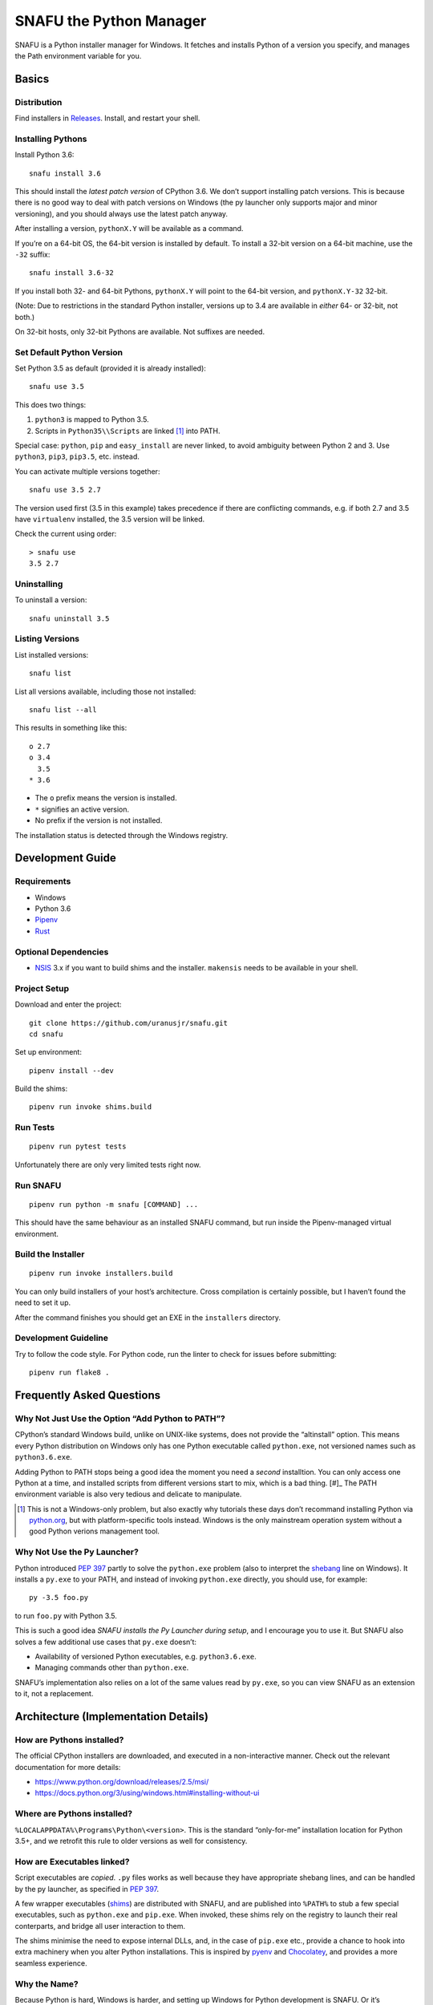 =========================
SNAFU the Python Manager
=========================

.. image:: https://ci.appveyor.com/api/projects/status/jjix3jifn79maf8q?svg=true&branch=master
    :target: https://ci.appveyor.com/project/uranusjr/snafu
    :alt: Build status

SNAFU is a Python installer manager for Windows. It fetches and installs Python
of a version you specify, and manages the Path environment variable for you.


Basics
======

Distribution
------------

Find installers in `Releases <https://github.com/uranusjr/snafu/releases>`__.
Install, and restart your shell.

Installing Pythons
------------------

Install Python 3.6::

    snafu install 3.6

This should install the *latest patch version* of CPython 3.6. We don’t support
installing patch versions. This is because there is no good way to deal with
patch versions on Windows (the py launcher only supports major and minor
versioning), and you should always use the latest patch anyway.

After installing a version, ``pythonX.Y`` will be available as a command.

If you’re on a 64-bit OS, the 64-bit version is installed by default. To
install a 32-bit version on a 64-bit machine, use the ``-32`` suffix::

    snafu install 3.6-32

If you install both 32- and 64-bit Pythons, ``pythonX.Y`` will point to the
64-bit version, and ``pythonX.Y-32`` 32-bit.

(Note: Due to restrictions in the standard Python installer, versions up to
3.4 are available in *either* 64- or 32-bit, not both.)

On 32-bit hosts, only 32-bit Pythons are available. Not suffixes are needed.

Set Default Python Version
--------------------------

Set Python 3.5 as default (provided it is already installed)::

    snafu use 3.5

This does two things:

1. ``python3`` is mapped to Python 3.5.
2. Scripts in ``Python35\\Scripts`` are linked [#]_ into PATH.

.. [#]: Not really since symbolic linking isn’t very useful. See the below
        section `How are Executables linked?`_.

Special case: ``python``, ``pip`` and ``easy_install`` are never linked, to
avoid ambiguity between Python 2 and 3. Use ``python3``, ``pip3``, ``pip3.5``,
etc. instead.

You can activate multiple versions together::

    snafu use 3.5 2.7

The version used first (3.5 in this example) takes precedence if there are
conflicting commands, e.g. if both 2.7 and 3.5 have ``virtualenv`` installed,
the 3.5 version will be linked.

Check the current using order::

    > snafu use
    3.5 2.7

Uninstalling
------------

To uninstall a version::

    snafu uninstall 3.5

Listing Versions
----------------

List installed versions::

    snafu list

List all versions available, including those not installed::

    snafu list --all

This results in something like this::

    o 2.7
    o 3.4
      3.5
    * 3.6

* The ``o`` prefix means the version is installed.
* ``*`` signifies an active version.
* No prefix if the version is not installed.

The installation status is detected through the Windows registry.


Development Guide
=================

Requirements
------------

* Windows
* Python 3.6
* Pipenv_
* Rust_

.. _Pipenv: https://pipenv.org
.. _Rust: https://www.rust-lang.org/en-US/install.html

Optional Dependencies
---------------------

* NSIS_ 3.x if you want to build shims and the installer. ``makensis``
  needs to be available in your shell.

.. _NSIS: http://nsis.sourceforge.net/Download


Project Setup
-------------

Download and enter the project::

    git clone https://github.com/uranusjr/snafu.git
    cd snafu

Set up environment::

    pipenv install --dev

Build the shims::

    pipenv run invoke shims.build

Run Tests
---------

::

    pipenv run pytest tests

Unfortunately there are only very limited tests right now.

Run SNAFU
---------

::

    pipenv run python -m snafu [COMMAND] ...


This should have the same behaviour as an installed SNAFU command, but run
inside the Pipenv-managed virtual environment.

Build the Installer
-------------------

::

    pipenv run invoke installers.build

You can only build installers of your host’s architecture. Cross compilation
is certainly possible, but I haven’t found the need to set it up.

After the command finishes you should get an EXE in the ``installers``
directory.

Development Guideline
---------------------

Try to follow the code style. For Python code, run the linter to check for
issues before submitting::

    pipenv run flake8 .


Frequently Asked Questions
==========================

Why Not Just Use the Option “Add Python to PATH”?
-------------------------------------------------

CPython’s standard Windows build, unlike on UNIX-like systems, does not provide
the “altinstall” option. This means every Python distribution on Windows only
has one Python executable called ``python.exe``, not versioned names such as
``python3.6.exe``.

Adding Python to PATH stops being a good idea the moment you need a *second*
installtion. You can only access one Python at a time, and installed scripts
from different versions start to mix, which is a bad thing. [#]_ The PATH
environment variable is also very tedious and delicate to manipulate.

.. [#] This is not a Windows-only problem, but also exactly why tutorials these
       days don’t recommand installing Python via `python.org`_, but with
       platform-specific tools instead. Windows is the only mainstream
       operation system without a good Python verions management tool.

.. _`python.org`: https://www.python.org

Why Not Use the Py Launcher?
----------------------------

Python introduced `PEP 397`_ partly to solve the ``python.exe`` problem (also
to interpret the shebang_ line on Windows). It installs a ``py.exe`` to your
PATH, and instead of invoking ``python.exe`` directly, you should use, for
example::

    py -3.5 foo.py

to run ``foo.py`` with Python 3.5.

This is such a good idea *SNAFU installs the Py Launcher during setup*, and I
encourage you to use it. But SNAFU also solves a few additional use cases that
``py.exe`` doesn’t:

* Availability of versioned Python executables, e.g. ``python3.6.exe``.
* Managing commands other than ``python.exe``.

SNAFU’s implementation also relies on a lot of the same values read by
``py.exe``, so you can view SNAFU as an extension to it, not a replacement.

.. _`PEP 397`: https://www.python.org/dev/peps/pep-0397/
.. _shebang: https://en.wikipedia.org/wiki/Shebang_(Unix)


Architecture (Implementation Details)
=====================================

How are Pythons installed?
--------------------------

The official CPython installers are downloaded, and executed in a
non-interactive manner. Check out the relevant documentation for more details:

* https://www.python.org/download/releases/2.5/msi/
* https://docs.python.org/3/using/windows.html#installing-without-ui


Where are Pythons installed?
----------------------------

``%LOCALAPPDATA%\Programs\Python\<version>``. This is the standard
“only-for-me” installation location for Python 3.5+, and we retrofit this rule
to older versions as well for consistency.


How are Executables linked?
---------------------------

Script executables are *copied*. ``.py`` files works as well because they have
appropriate shebang lines, and can be handled by the py launcher, as specified
in `PEP 397`_.

A few wrapper executables (shims_) are distributed with SNAFU, and are
published into ``%PATH%`` to stub a few special executables, such as
``python.exe`` and ``pip.exe``. When invoked, these shims rely on the registry
to launch their real conterparts, and bridge all user interaction to them.

The shims minimise the need to expose internal DLLs, and, in the case of
``pip.exe`` etc., provide a chance to hook into extra machinery when you alter
Python installations. This is inspired by pyenv_ and Chocolatey_, and provides
a more seamless experience.

.. _shims: https://en.wikipedia.org/wiki/Shim_(computing)
.. _pyenv: https://github.com/pyenv/pyenv
.. _Chocolatey: https://chocolatey.org


Why the Name?
-------------

Because Python is hard, Windows is harder, and setting up Windows for Python
development is SNAFU. Or it’s Supernatrual Administration for You. Mosky says
it sounds kind of like snake, so there’s that.

